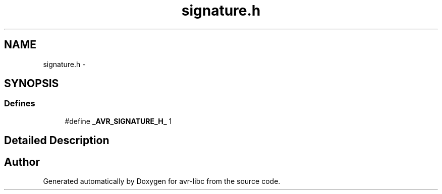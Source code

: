 .TH "signature.h" 3 "25 Apr 2014" "Version 1.8.0svn" "avr-libc" \" -*- nroff -*-
.ad l
.nh
.SH NAME
signature.h \- 
.SH SYNOPSIS
.br
.PP
.SS "Defines"

.in +1c
.ti -1c
.RI "#define \fB_AVR_SIGNATURE_H_\fP   1"
.br
.in -1c
.SH "Detailed Description"
.PP 

.SH "Author"
.PP 
Generated automatically by Doxygen for avr-libc from the source code.
